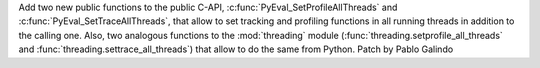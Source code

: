 Add two new public functions to the public C-API,
:c:func:`PyEval_SetProfileAllThreads` and :c:func:`PyEval_SetTraceAllThreads`,
that allow to set tracking and profiling functions in all running threads in
addition to the calling one. Also, two analogous functions to the
:mod:`threading` module (:func:`threading.setprofile_all_threads` and
:func:`threading.settrace_all_threads`) that allow to do the same from Python.
Patch by Pablo Galindo
